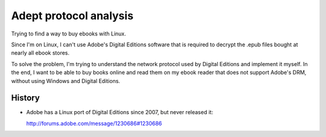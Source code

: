 =======================
Adept protocol analysis
=======================
Trying to find a way to buy ebooks with Linux.

Since I'm on Linux, I can't use Adobe's Digital Editions software
that is required to decrypt the .epub files bought at nearly all ebook
stores.

To solve the problem, I'm trying to understand the network protocol used by
Digital Editions and implement it myself. In the end, I want to be able
to buy books online and read them on my ebook reader that does not support
Adobe's DRM, without using Windows and Digital Editions.




History
=======
- Adobe has a Linux port of Digital Editions since 2007, but never
  released it:
  
  http://forums.adobe.com/message/1230686#1230686

